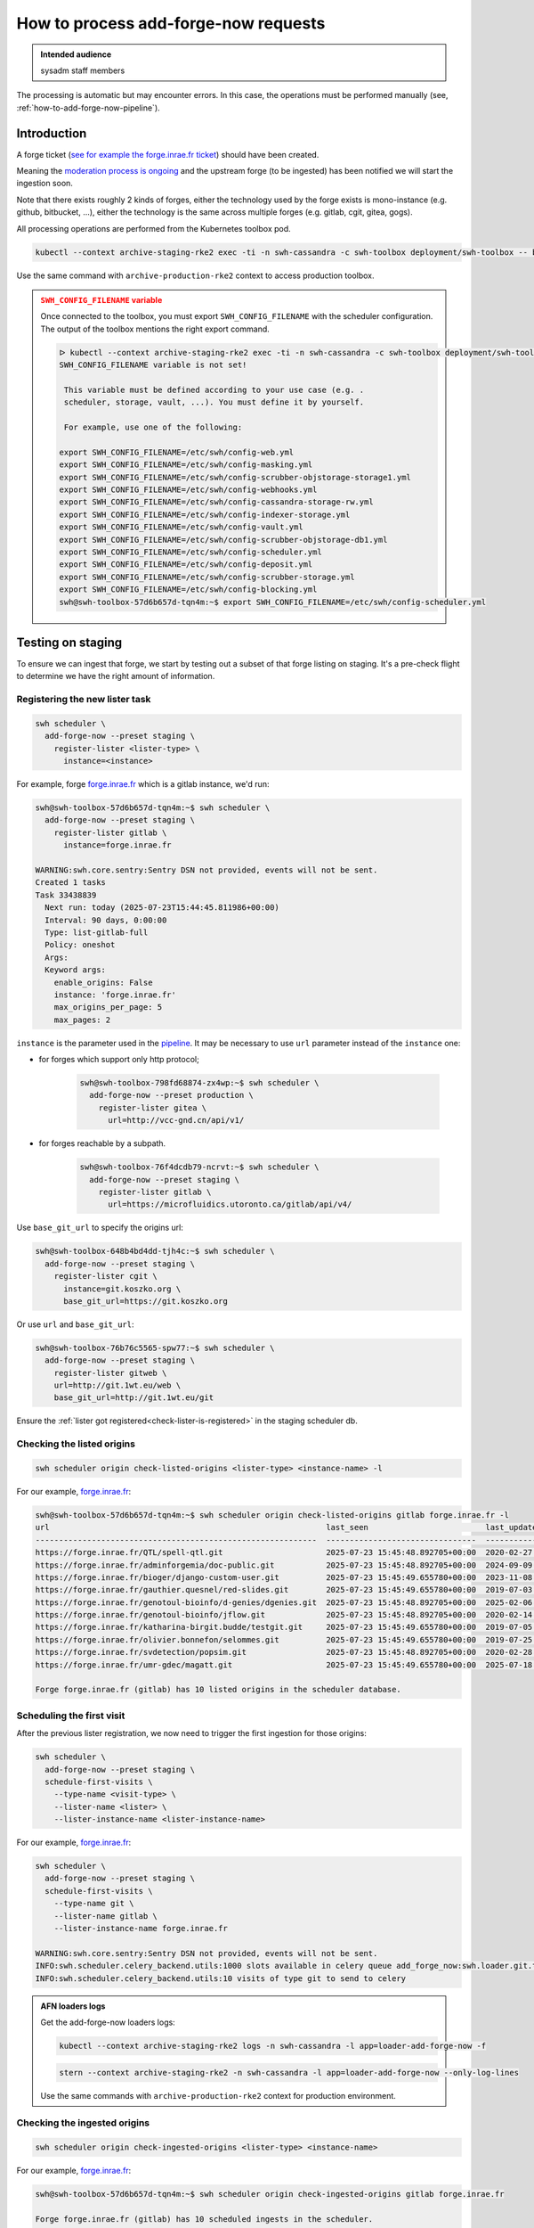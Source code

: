 .. _how-to-add-forge-now-process-requests:

How to process add-forge-now requests
=====================================

.. admonition:: Intended audience
   :class: important

   sysadm staff members

The processing is automatic but may encounter errors.
In this case, the operations must be performed manually (see, :ref:`how-to-add-forge-now-pipeline`).

Introduction
------------

A forge ticket (`see for example the forge.inrae.fr ticket
<https://gitlab.softwareheritage.org/swh/infra/add-forge-now-requests/-/issues/1431>`_) should
have been created.

Meaning the `moderation process is ongoing
<https://archive.softwareheritage.org/admin/add-forge/request/1904/>`_ and the upstream
forge (to be ingested) has been notified we will start the ingestion soon.

Note that there exists roughly 2 kinds of forges, either the technology used by the
forge exists is mono-instance (e.g. github, bitbucket, ...), either the technology is
the same across multiple forges (e.g. gitlab, cgit, gitea, gogs).

All processing operations are performed from the Kubernetes toolbox pod.

.. code::

   kubectl --context archive-staging-rke2 exec -ti -n swh-cassandra -c swh-toolbox deployment/swh-toolbox -- bash

Use the same command with ``archive-production-rke2`` context to access production toolbox.

.. admonition:: ``SWH_CONFIG_FILENAME`` variable
   :class: warning

   Once connected to the toolbox, you must export ``SWH_CONFIG_FILENAME`` with the scheduler configuration.
   The output of the toolbox mentions the right export command.

   .. code::

      ᐅ kubectl --context archive-staging-rke2 exec -ti -n swh-cassandra -c swh-toolbox deployment/swh-toolbox -- bash
      SWH_CONFIG_FILENAME variable is not set!

       This variable must be defined according to your use case (e.g. .
       scheduler, storage, vault, ...). You must define it by yourself.

       For example, use one of the following:

      export SWH_CONFIG_FILENAME=/etc/swh/config-web.yml
      export SWH_CONFIG_FILENAME=/etc/swh/config-masking.yml
      export SWH_CONFIG_FILENAME=/etc/swh/config-scrubber-objstorage-storage1.yml
      export SWH_CONFIG_FILENAME=/etc/swh/config-webhooks.yml
      export SWH_CONFIG_FILENAME=/etc/swh/config-cassandra-storage-rw.yml
      export SWH_CONFIG_FILENAME=/etc/swh/config-indexer-storage.yml
      export SWH_CONFIG_FILENAME=/etc/swh/config-vault.yml
      export SWH_CONFIG_FILENAME=/etc/swh/config-scrubber-objstorage-db1.yml
      export SWH_CONFIG_FILENAME=/etc/swh/config-scheduler.yml
      export SWH_CONFIG_FILENAME=/etc/swh/config-deposit.yml
      export SWH_CONFIG_FILENAME=/etc/swh/config-scrubber-storage.yml
      export SWH_CONFIG_FILENAME=/etc/swh/config-blocking.yml
      swh@swh-toolbox-57d6b657d-tqn4m:~$ export SWH_CONFIG_FILENAME=/etc/swh/config-scheduler.yml

.. _add-forge-now-testing-on-staging:

Testing on staging
------------------

To ensure we can ingest that forge, we start by testing out a subset of that forge
listing on staging. It's a pre-check flight to determine we have the right amount of
information.

Registering the new lister task
^^^^^^^^^^^^^^^^^^^^^^^^^^^^^^^

.. code::

   swh scheduler \
     add-forge-now --preset staging \
       register-lister <lister-type> \
         instance=<instance>

For example, forge `forge.inrae.fr <https://forge.inrae.fr/>`_ which
is a gitlab instance, we'd run:

.. code::

   swh@swh-toolbox-57d6b657d-tqn4m:~$ swh scheduler \
     add-forge-now --preset staging \
       register-lister gitlab \
         instance=forge.inrae.fr

   WARNING:swh.core.sentry:Sentry DSN not provided, events will not be sent.
   Created 1 tasks
   Task 33438839
     Next run: today (2025-07-23T15:44:45.811986+00:00)
     Interval: 90 days, 0:00:00
     Type: list-gitlab-full
     Policy: oneshot
     Args:
     Keyword args:
       enable_origins: False
       instance: 'forge.inrae.fr'
       max_origins_per_page: 5
       max_pages: 2

``instance`` is the parameter used in the `pipeline <https://gitlab.softwareheritage.org/swh/infra/add-forge-now-requests/-/blob/main/.gitlab-ci/bash-functions.sh?ref_type=heads#L121>`_.
It may be necessary to use ``url`` parameter instead of the ``instance`` one:

- for forges which support only http protocol;

   .. code::

      swh@swh-toolbox-798fd68874-zx4wp:~$ swh scheduler \
        add-forge-now --preset production \
          register-lister gitea \
            url=http://vcc-gnd.cn/api/v1/

- for forges reachable by a subpath.

   .. code::

      swh@swh-toolbox-76f4dcdb79-ncrvt:~$ swh scheduler \
        add-forge-now --preset staging \
          register-lister gitlab \
            url=https://microfluidics.utoronto.ca/gitlab/api/v4/

Use ``base_git_url`` to specify the origins url:

.. code::

   swh@swh-toolbox-648b4bd4dd-tjh4c:~$ swh scheduler \
     add-forge-now --preset staging \
       register-lister cgit \
         instance=git.koszko.org \
         base_git_url=https://git.koszko.org

Or use ``url`` and ``base_git_url``:

.. code::

   swh@swh-toolbox-76b76c5565-spw77:~$ swh scheduler \
     add-forge-now --preset staging \
       register-lister gitweb \
       url=http://git.1wt.eu/web \
       base_git_url=http://git.1wt.eu/git

Ensure the :ref:`lister got registered<check-lister-is-registered>` in the staging
scheduler db.

Checking the listed origins
^^^^^^^^^^^^^^^^^^^^^^^^^^^

.. code::

   swh scheduler origin check-listed-origins <lister-type> <instance-name> -l

For our example, `forge.inrae.fr <https://forge.inrae.fr/>`_:

.. code::

   swh@swh-toolbox-57d6b657d-tqn4m:~$ swh scheduler origin check-listed-origins gitlab forge.inrae.fr -l
   url                                                           last_seen                         last_update
   ------------------------------------------------------------  --------------------------------  --------------------------------
   https://forge.inrae.fr/QTL/spell-qtl.git                      2025-07-23 15:45:48.892705+00:00  2020-02-27 20:56:28.539000+00:00
   https://forge.inrae.fr/adminforgemia/doc-public.git           2025-07-23 15:45:48.892705+00:00  2024-09-09 12:53:34.058000+00:00
   https://forge.inrae.fr/bioger/django-custom-user.git          2025-07-23 15:45:49.655780+00:00  2023-11-08 14:53:09.962000+00:00
   https://forge.inrae.fr/gauthier.quesnel/red-slides.git        2025-07-23 15:45:49.655780+00:00  2019-07-03 06:53:00.720000+00:00
   https://forge.inrae.fr/genotoul-bioinfo/d-genies/dgenies.git  2025-07-23 15:45:48.892705+00:00  2025-02-06 14:49:33.746000+00:00
   https://forge.inrae.fr/genotoul-bioinfo/jflow.git             2025-07-23 15:45:48.892705+00:00  2020-02-14 16:08:06.932000+00:00
   https://forge.inrae.fr/katharina-birgit.budde/testgit.git     2025-07-23 15:45:49.655780+00:00  2019-07-05 09:21:53.092000+00:00
   https://forge.inrae.fr/olivier.bonnefon/selommes.git          2025-07-23 15:45:49.655780+00:00  2019-07-25 12:48:39.151000+00:00
   https://forge.inrae.fr/svdetection/popsim.git                 2025-07-23 15:45:48.892705+00:00  2020-02-28 07:17:22.123000+00:00
   https://forge.inrae.fr/umr-gdec/magatt.git                    2025-07-23 15:45:49.655780+00:00  2025-07-18 12:15:54.773000+00:00

   Forge forge.inrae.fr (gitlab) has 10 listed origins in the scheduler database.

Scheduling the first visit
^^^^^^^^^^^^^^^^^^^^^^^^^^

After the previous lister registration, we now need to trigger the first ingestion for
those origins:

.. code::

   swh scheduler \
     add-forge-now --preset staging \
     schedule-first-visits \
       --type-name <visit-type> \
       --lister-name <lister> \
       --lister-instance-name <lister-instance-name>

For our example, `forge.inrae.fr <https://forge.inrae.fr/>`_:

.. code::

   swh scheduler \
     add-forge-now --preset staging \
     schedule-first-visits \
       --type-name git \
       --lister-name gitlab \
       --lister-instance-name forge.inrae.fr

   WARNING:swh.core.sentry:Sentry DSN not provided, events will not be sent.
   INFO:swh.scheduler.celery_backend.utils:1000 slots available in celery queue add_forge_now:swh.loader.git.tasks.UpdateGitRepository
   INFO:swh.scheduler.celery_backend.utils:10 visits of type git to send to celery

.. admonition:: AFN loaders logs
   :class: tip

   Get the add-forge-now loaders logs:

   .. code::

      kubectl --context archive-staging-rke2 logs -n swh-cassandra -l app=loader-add-forge-now -f

   .. code::

      stern --context archive-staging-rke2 -n swh-cassandra -l app=loader-add-forge-now --only-log-lines

   Use the same commands with ``archive-production-rke2`` context for production environment.

Checking the ingested origins
^^^^^^^^^^^^^^^^^^^^^^^^^^^^^

.. code::

   swh scheduler origin check-ingested-origins <lister-type> <instance-name>

For our example, `forge.inrae.fr <https://forge.inrae.fr/>`_:

.. code::

   swh@swh-toolbox-57d6b657d-tqn4m:~$ swh scheduler origin check-ingested-origins gitlab forge.inrae.fr

   Forge forge.inrae.fr (gitlab) has 10 scheduled ingests in the scheduler.
   failed      : 0
   None        : 0
   not_found   : 1
   successful  : 9
   total       : 10
   success rate: 90.00%

After some time, :ref:`check those origins were ingested at least partially
<check-origins-got-ingested>`.

If everything is fine, update the add-forge-now request status to ``Scheduled``
with a comment containing a link to the GitLab Issue. Then, let's :ref:`schedule that forge in production
<add-forge-now-deploying-on-production>`.

.. _add-forge-now-deploying-on-production:

Deploying on production
-----------------------

After :ref:`testing with success the forge ingestion in staging
<add-forge-now-testing-on-staging>`, it's time to deploy the full and recurrent listing
for that forge.

.. admonition:: Production environment

   Use the same commands as for staging, replacing the value of the ``--preset`` option with ``production``.

After some time, :ref:`you can check those origins have been ingested
<check-origins-got-ingested>`.
If everything is fine, update the add-forge-now request status to ``First origin loaded``
with a comment containing a link to the GitLab Issue.

.. _add-forge-now-checks:

Usual checks
------------

In the following, we will demonstrate the usual checks happening in the scheduler db.
The format will be the generic query to execute followed by an actual execution (with a
sampled output).

.. _check-lister-is-registered:

Check the lister is registered
^^^^^^^^^^^^^^^^^^^^^^^^^^^^^^

.. code::

   select * from listers
   where name='<lister-name>' and
   instance_name='<lister-instance>';

Example:

.. code::

   2022-12-06 11:50:17 swh-scheduler@db1:5432 λ \
       select * from listers
       where name='gitea' and
       instance_name='git.afpy.org';

   +--------------------------------------+-------+---------------+-------------------------------+
   |                  id                  | name  | instance_name |            created            | ...
   +--------------------------------------+-------+---------------+-------------------------------+
   | d07d1c90-5016-4ab6-91ac-3300f8eb4fc6 | gitea | git.afpy.org  | 2022-12-06 10:47:46.975571+00 |
   +--------------------------------------+-------+---------------+-------------------------------+
   (1 row)

   Time: 4.109 ms

.. _check-origins-got-listed:

Check origins got listed
^^^^^^^^^^^^^^^^^^^^^^^^

.. code::

   select lister_id, url, visit_type from listed_origins
   where lister_id = (select id from listers
                      where name='<lister-name>'
                      and instance_name='<lister-instance-name>');

Example:

.. code::

   2022-12-06 11:50:24 swh-scheduler@db1:5432 λ \
       select lister_id, url, visit_type from listed_origins
       where lister_id = (select id from listers
                          where name='gitea' and
                          instance_name='git.afpy.org');

   +--------------------------------------+-----------------------------------------------------------+------------+
   |              lister_id               |                            url                            | visit_type |
   +--------------------------------------+-----------------------------------------------------------+------------+
   | d07d1c90-5016-4ab6-91ac-3300f8eb4fc6 | https://git.afpy.org/AFPy/afpy.org.git                    | git        |
   | d07d1c90-5016-4ab6-91ac-3300f8eb4fc6 | https://git.afpy.org/foxmask/baeuda.git                   | git        |
   | d07d1c90-5016-4ab6-91ac-3300f8eb4fc6 | https://git.afpy.org/fcode/boilerplate-python.git         | git        |
   ...
   +--------------------------------------+-----------------------------------------------------------+------------+
   (15 rows)

   Time: 1225.399 ms (00:01.225)


.. _check-origins-got-ingested:

Check origins got ingested
^^^^^^^^^^^^^^^^^^^^^^^^^^

Either one of the query is fine:

.. code::

   select visit_type, url, last_visit_status from origin_visit_stats
   where visit_type='<visit-type>'
     and url like 'https://<lister-instance-name>%';

Example:

.. code::

   2022-12-12 12:08:58 softwareheritage-scheduler@belvedere:5432 λ \
       select visit_type, url, last_visit_status from origin_visit_stats
       where visit_type='git' and
       url like 'https://git.afpy.org%';

   +------------+-----------------------------------------------------------+-------------------+
   | visit_type |                            url                            | last_visit_status |
   +------------+-----------------------------------------------------------+-------------------+
   | git        | https://git.afpy.org/mdk/infra.git                        | successful        |
   | git        | https://git.afpy.org/ChristopheNan/python-docs-fr.git     | successful        |
   | git        | https://git.afpy.org/fcode/delarte.git                    | successful        |
   ...
   +------------+-----------------------------------------------------------+-------------------+
   (37 rows)

   Time: 95171.399 ms (01:35.171)

or this one, though this will take longer to execute:

.. code::

   select last_visit_status, count(ovs.url)
   from origin_visit_stats ovs
   join listed_origins lo USING(url, visit_type)
   where lister_id = (select id from listers where name='<lister-name>'
                      and instance_name='<lister-instance-name>')

Example:

.. code::

   2022-12-12 11:56:57 softwareheritage-scheduler@belvedere:5432 λ \
       select last_visit_status, count(ovs.url)
       from origin_visit_stats ovs
       join listed_origins lo USING(url, visit_type)
       where lister_id = (select id from listers
                          where name='gitea' and
                          instance_name='git.afpy.org')
       and visit_type='git'
       group by last_visit_status;

   +-------------------+-------+
   | last_visit_status | count |
   +-------------------+-------+
   | successful        |    37 |
   +-------------------+-------+
   (1 row)

   Time: 149774.756 ms (02:29.775)

Check duplicated tasks
^^^^^^^^^^^^^^^^^^^^^^

.. code::

   select id, arguments, status from task
     where arguments -> 'kwargs' ->> 'instance' like '%<domain_name>%'
     or arguments -> 'kwargs' ->> 'url' like '%<domain_name>%'
     and policy = 'recurring';

Example:

.. code::

   softwareheritage-scheduler=> select id, arguments, status from task
     where arguments -> 'kwargs' ->> 'instance' like '%codeberg.org%'
     or arguments -> 'kwargs' ->> 'url' like '%codeberg.org%'
     and policy = 'recurring';
       id     |                            arguments                            |         status
   -----------+-----------------------------------------------------------------+------------------------
    415431745 | {"args": [], "kwargs": {"instance": "codeberg.org"}}            | next_run_not_scheduled
    337306005 | {"args": [], "kwargs": {"url": "https://codeberg.org/api/v1/"}} | next_run_not_scheduled
   (2 rows)
